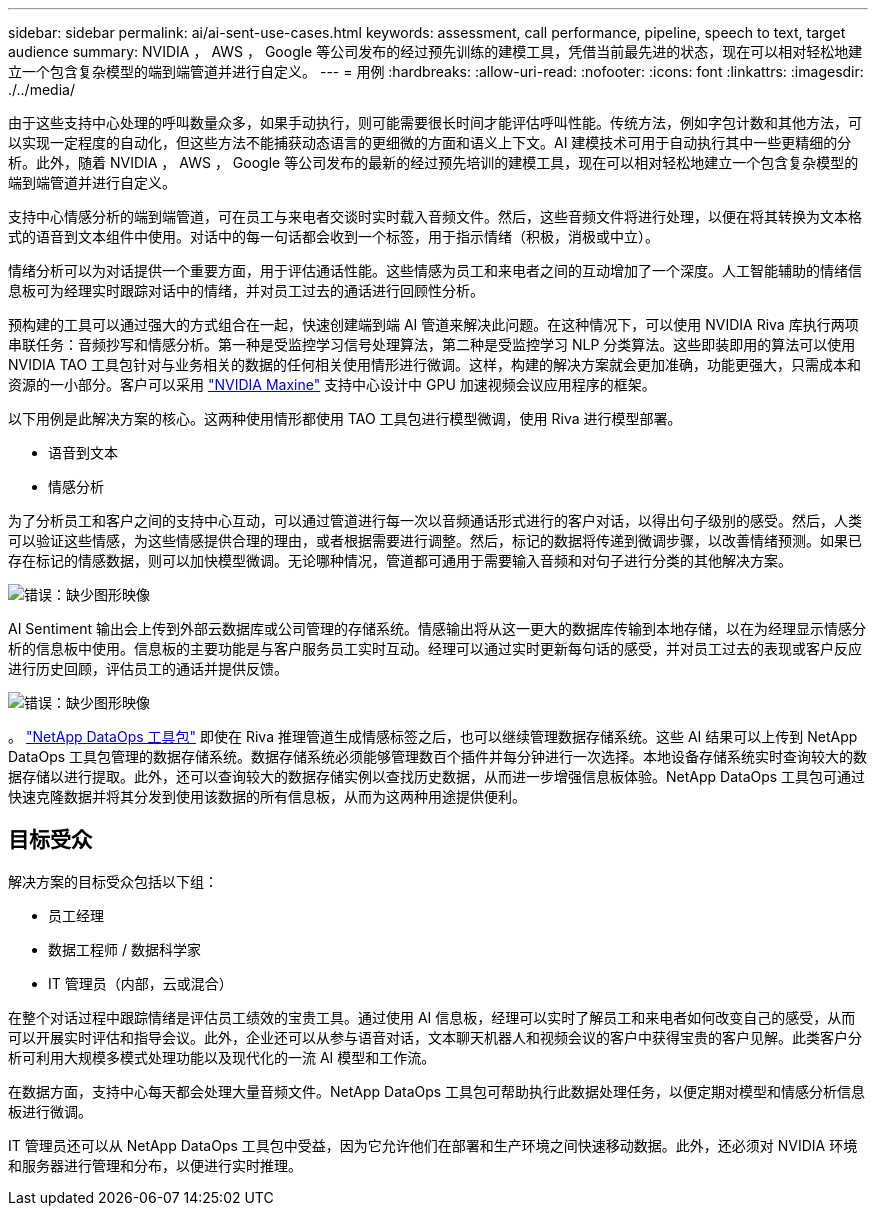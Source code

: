 ---
sidebar: sidebar 
permalink: ai/ai-sent-use-cases.html 
keywords: assessment, call performance, pipeline, speech to text, target audience 
summary: NVIDIA ， AWS ， Google 等公司发布的经过预先训练的建模工具，凭借当前最先进的状态，现在可以相对轻松地建立一个包含复杂模型的端到端管道并进行自定义。 
---
= 用例
:hardbreaks:
:allow-uri-read: 
:nofooter: 
:icons: font
:linkattrs: 
:imagesdir: ./../media/


[role="lead"]
由于这些支持中心处理的呼叫数量众多，如果手动执行，则可能需要很长时间才能评估呼叫性能。传统方法，例如字包计数和其他方法，可以实现一定程度的自动化，但这些方法不能捕获动态语言的更细微的方面和语义上下文。AI 建模技术可用于自动执行其中一些更精细的分析。此外，随着 NVIDIA ， AWS ， Google 等公司发布的最新的经过预先培训的建模工具，现在可以相对轻松地建立一个包含复杂模型的端到端管道并进行自定义。

支持中心情感分析的端到端管道，可在员工与来电者交谈时实时载入音频文件。然后，这些音频文件将进行处理，以便在将其转换为文本格式的语音到文本组件中使用。对话中的每一句话都会收到一个标签，用于指示情绪（积极，消极或中立）。

情绪分析可以为对话提供一个重要方面，用于评估通话性能。这些情感为员工和来电者之间的互动增加了一个深度。人工智能辅助的情绪信息板可为经理实时跟踪对话中的情绪，并对员工过去的通话进行回顾性分析。

预构建的工具可以通过强大的方式组合在一起，快速创建端到端 AI 管道来解决此问题。在这种情况下，可以使用 NVIDIA Riva 库执行两项串联任务：音频抄写和情感分析。第一种是受监控学习信号处理算法，第二种是受监控学习 NLP 分类算法。这些即装即用的算法可以使用 NVIDIA TAO 工具包针对与业务相关的数据的任何相关使用情形进行微调。这样，构建的解决方案就会更加准确，功能更强大，只需成本和资源的一小部分。客户可以采用 https://developer.nvidia.com/maxine["NVIDIA Maxine"^] 支持中心设计中 GPU 加速视频会议应用程序的框架。

以下用例是此解决方案的核心。这两种使用情形都使用 TAO 工具包进行模型微调，使用 Riva 进行模型部署。

* 语音到文本
* 情感分析


为了分析员工和客户之间的支持中心互动，可以通过管道进行每一次以音频通话形式进行的客户对话，以得出句子级别的感受。然后，人类可以验证这些情感，为这些情感提供合理的理由，或者根据需要进行调整。然后，标记的数据将传递到微调步骤，以改善情绪预测。如果已存在标记的情感数据，则可以加快模型微调。无论哪种情况，管道都可通用于需要输入音频和对句子进行分类的其他解决方案。

image:ai-sent-image1.png["错误：缺少图形映像"]

AI Sentiment 输出会上传到外部云数据库或公司管理的存储系统。情感输出将从这一更大的数据库传输到本地存储，以在为经理显示情感分析的信息板中使用。信息板的主要功能是与客户服务员工实时互动。经理可以通过实时更新每句话的感受，并对员工过去的表现或客户反应进行历史回顾，评估员工的通话并提供反馈。

image:ai-sent-image2.png["错误：缺少图形映像"]

。 link:https://github.com/NetApp/netapp-dataops-toolkit/releases/tag/v2.0.0["NetApp DataOps 工具包"^] 即使在 Riva 推理管道生成情感标签之后，也可以继续管理数据存储系统。这些 AI 结果可以上传到 NetApp DataOps 工具包管理的数据存储系统。数据存储系统必须能够管理数百个插件并每分钟进行一次选择。本地设备存储系统实时查询较大的数据存储以进行提取。此外，还可以查询较大的数据存储实例以查找历史数据，从而进一步增强信息板体验。NetApp DataOps 工具包可通过快速克隆数据并将其分发到使用该数据的所有信息板，从而为这两种用途提供便利。



== 目标受众

解决方案的目标受众包括以下组：

* 员工经理
* 数据工程师 / 数据科学家
* IT 管理员（内部，云或混合）


在整个对话过程中跟踪情绪是评估员工绩效的宝贵工具。通过使用 AI 信息板，经理可以实时了解员工和来电者如何改变自己的感受，从而可以开展实时评估和指导会议。此外，企业还可以从参与语音对话，文本聊天机器人和视频会议的客户中获得宝贵的客户见解。此类客户分析可利用大规模多模式处理功能以及现代化的一流 AI 模型和工作流。

在数据方面，支持中心每天都会处理大量音频文件。NetApp DataOps 工具包可帮助执行此数据处理任务，以便定期对模型和情感分析信息板进行微调。

IT 管理员还可以从 NetApp DataOps 工具包中受益，因为它允许他们在部署和生产环境之间快速移动数据。此外，还必须对 NVIDIA 环境和服务器进行管理和分布，以便进行实时推理。
